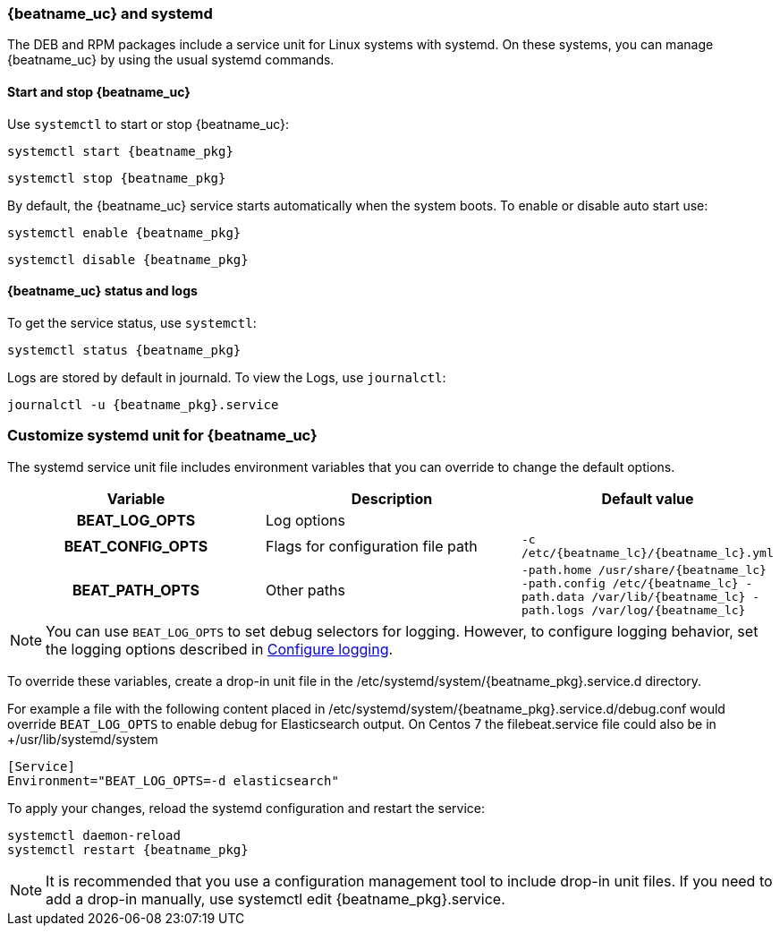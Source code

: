[[running-with-systemd]]
=== {beatname_uc} and systemd

The DEB and RPM packages include a service unit for Linux systems with
systemd. On these systems, you can manage {beatname_uc} by using the usual
systemd commands.

==== Start and stop {beatname_uc}

Use `systemctl` to start or stop {beatname_uc}:

["source", "sh", subs="attributes"]
------------------------------------------------
systemctl start {beatname_pkg}
------------------------------------------------

["source", "sh", subs="attributes"]
------------------------------------------------
systemctl stop {beatname_pkg}
------------------------------------------------

By default, the {beatname_uc} service starts automatically when the system
boots. To enable or disable auto start use:

["source", "sh", subs="attributes"]
------------------------------------------------
systemctl enable {beatname_pkg}
------------------------------------------------

["source", "sh", subs="attributes"]
------------------------------------------------
systemctl disable {beatname_pkg}
------------------------------------------------


==== {beatname_uc} status and logs

To get the service status, use `systemctl`:

["source", "sh", subs="attributes"]
------------------------------------------------
systemctl status {beatname_pkg}
------------------------------------------------

Logs are stored by default in journald. To view the Logs, use `journalctl`:

["source", "sh", subs="attributes"]
------------------------------------------------
journalctl -u {beatname_pkg}.service
------------------------------------------------

[float]
=== Customize systemd unit for {beatname_uc}

The systemd service unit file includes environment variables that you can
override to change the default options.

[cols="<h,<,<m",options="header",]
|=======================================
| Variable | Description | Default value
| BEAT_LOG_OPTS | Log options |
| BEAT_CONFIG_OPTS | Flags for configuration file path | +-c /etc/{beatname_lc}/{beatname_lc}.yml+
| BEAT_PATH_OPTS | Other paths | +-path.home /usr/share/{beatname_lc} -path.config /etc/{beatname_lc} -path.data /var/lib/{beatname_lc} -path.logs /var/log/{beatname_lc}+
|=======================================

NOTE: You can use `BEAT_LOG_OPTS` to set debug selectors for logging. However,
to configure logging behavior, set the logging options described in
<<configuration-logging,Configure logging>>.

To override these variables, create a drop-in unit file in the
+/etc/systemd/system/{beatname_pkg}.service.d+ directory.  

For example a file with the following content placed in
+/etc/systemd/system/{beatname_pkg}.service.d/debug.conf+
would override `BEAT_LOG_OPTS` to enable debug for Elasticsearch output.
On Centos 7 the filebeat.service file could also be in 
+/usr/lib/systemd/system

["source", "systemd", subs="attributes"]
------------------------------------------------
[Service]
Environment="BEAT_LOG_OPTS=-d elasticsearch"
------------------------------------------------

To apply your changes, reload the systemd configuration and restart
the service:

["source", "sh", subs="attributes"]
------------------------------------------------
systemctl daemon-reload
systemctl restart {beatname_pkg}
------------------------------------------------

NOTE: It is recommended that you use a configuration management tool to
include drop-in unit files. If you need to add a drop-in manually, use
+systemctl edit {beatname_pkg}.service+.
